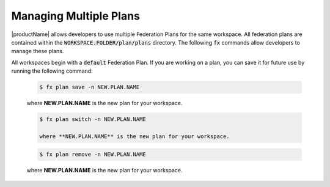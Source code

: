.. # Copyright (C) 2020 Intel Corporation
.. # Licensed subject to the terms of the separately executed evaluation license agreement between Intel Corporation and you.

.. _multiple_plans:

Managing Multiple Plans
#######################

|productName| allows developers to use multiple Federation Plans for the same workspace. All federation plans are contained within the :code:`WORKSPACE.FOLDER/plan/plans` directory. The following :code:`fx` commands allow developers to manage these plans.

.. _creating_new_plans:

All workspaces begin with a :code:`default` Federation Plan. If you are working on a plan, you can save it for future use by running the following command:

    .. code-block:: console
    
       $ fx plan save -n NEW.PLAN.NAME
       
    where **NEW.PLAN.NAME** is the new plan for your workspace. 
    
.. _switching_plans:

    .. code-block:: console
    
       $ fx plan switch -n NEW.PLAN.NAME

       where **NEW.PLAN.NAME** is the new plan for your workspace. 
       
.. _removing_plans:

    .. code-block:: console
    
        $ fx plan remove -n NEW.PLAN.NAME

    where **NEW.PLAN.NAME** is the new plan for your workspace. 
